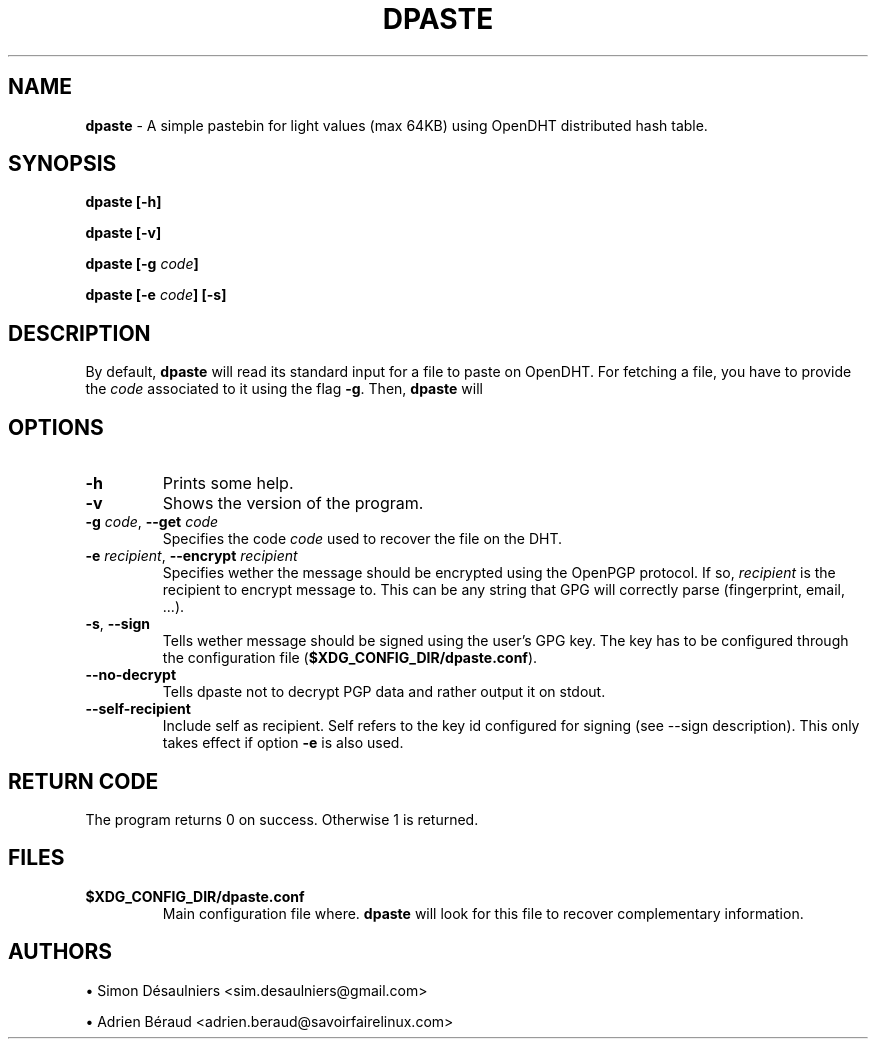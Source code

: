 .TH DPASTE 1 2017-06-26

.SH NAME
.B dpaste
- A simple pastebin for light values (max 64KB) using OpenDHT distributed hash
table.

.SH SYNOPSIS
.B dpaste [-h]

.B dpaste [-v]

.B dpaste [-g \fIcode\fP]

.B dpaste [-e \fIcode\fP] [-s]

.SH DESCRIPTION

By default, \fBdpaste\fP will read its standard input for a file to paste on
OpenDHT.  For fetching a file, you have to provide the \fIcode\fP associated to
it using the flag \fB-g\fP. Then, \fBdpaste\fP will

.SH OPTIONS

.TP
\fB-h\fP
Prints some help.

.TP
\fB-v\fP
Shows the version of the program.

.TP
\fB-g\fP \fIcode\fP, \fB--get\fP \fIcode\fP
Specifies the code \fIcode\fP used to recover the file on the DHT.

.TP
\fB-e\fP \fIrecipient\fP, \fB--encrypt\fP \fIrecipient\fP
Specifies wether the message should be encrypted using the OpenPGP protocol. If
so, \fIrecipient\fP is the recipient to encrypt message to. This can be any
string that GPG will correctly parse (fingerprint, email, ...).

.TP
\fB-s\fP, \fB--sign\fP
Tells wether message should be signed using the user's GPG key. The key has to
be configured through the configuration file
(\fB$XDG_CONFIG_DIR/dpaste.conf\fP).

.TP
\fB--no-decrypt\fP
Tells dpaste not to decrypt PGP data and rather output it on stdout.

.TP
\fB--self-recipient\fP
Include self as recipient. Self refers to the key id configured for signing
(see --sign description). This only takes effect if option \fB-e\fP is also
used.

.SH RETURN CODE
The program returns 0 on success. Otherwise 1 is returned.

.SH FILES

.TP
\fB$XDG_CONFIG_DIR/dpaste.conf\fP
Main configuration file where. \fBdpaste\fP will look for this file to recover
complementary information.

.SH AUTHORS
\(bu
.\}
Simon Désaulniers <sim.desaulniers@gmail.com>

\(bu
.\}
Adrien Béraud <adrien.beraud@savoirfairelinux.com>

